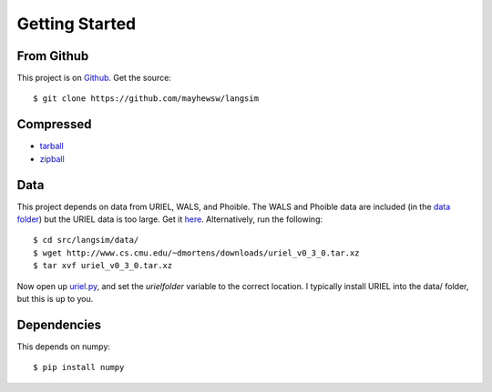 Getting Started
================

From Github
-------------

This project is on `Github <https://github.com/mayhewsw/langsim>`_. Get the source::

    $ git clone https://github.com/mayhewsw/langsim


Compressed
-----------

* `tarball <https://github.com/mayhewsw/langsim/tarball/master>`_

* `zipball <https://github.com/mayhewsw/langsim/zipball/master>`_


Data
-----

This project depends on data from URIEL, WALS, and Phoible. The WALS and Phoible data are included (in the `data folder <https://github.com/mayhewsw/langsim/tree/master/src/langsim/data>`_)
but the URIEL data is too large. Get it `here <http://www.cs.cmu.edu/~dmortens/downloads/uriel_v0_3_0.tar.xz>`_. Alternatively,
run the following::

    $ cd src/langsim/data/
    $ wget http://www.cs.cmu.edu/~dmortens/downloads/uriel_v0_3_0.tar.xz
    $ tar xvf uriel_v0_3_0.tar.xz

Now open up `uriel.py <https://github.com/mayhewsw/langsim/blob/master/src/langsim/uriel.py>`_, and set the `urielfolder` variable to the correct location. I typically install URIEL into the
data/ folder, but this is up to you.

Dependencies
------------

This depends on numpy::

    $ pip install numpy


